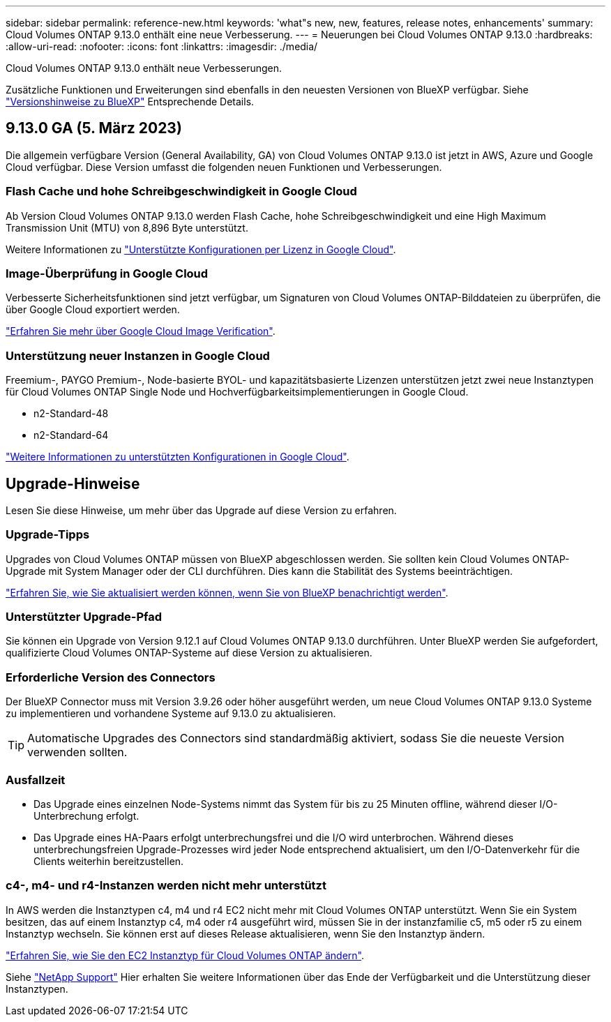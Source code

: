 ---
sidebar: sidebar 
permalink: reference-new.html 
keywords: 'what"s new, new, features, release notes, enhancements' 
summary: Cloud Volumes ONTAP 9.13.0 enthält eine neue Verbesserung. 
---
= Neuerungen bei Cloud Volumes ONTAP 9.13.0
:hardbreaks:
:allow-uri-read: 
:nofooter: 
:icons: font
:linkattrs: 
:imagesdir: ./media/


[role="lead"]
Cloud Volumes ONTAP 9.13.0 enthält neue Verbesserungen.

Zusätzliche Funktionen und Erweiterungen sind ebenfalls in den neuesten Versionen von BlueXP verfügbar. Siehe https://docs.netapp.com/us-en/bluexp-cloud-volumes-ontap/whats-new.html["Versionshinweise zu BlueXP"^] Entsprechende Details.



== 9.13.0 GA (5. März 2023)

Die allgemein verfügbare Version (General Availability, GA) von Cloud Volumes ONTAP 9.13.0 ist jetzt in AWS, Azure und Google Cloud verfügbar. Diese Version umfasst die folgenden neuen Funktionen und Verbesserungen.



=== Flash Cache und hohe Schreibgeschwindigkeit in Google Cloud

Ab Version Cloud Volumes ONTAP 9.13.0 werden Flash Cache, hohe Schreibgeschwindigkeit und eine High Maximum Transmission Unit (MTU) von 8,896 Byte unterstützt.

Weitere Informationen zu link:https://docs.netapp.com/us-en/cloud-volumes-ontap-relnotes/reference-configs-gcp.html["Unterstützte Konfigurationen per Lizenz in Google Cloud"^].



=== Image-Überprüfung in Google Cloud

Verbesserte Sicherheitsfunktionen sind jetzt verfügbar, um Signaturen von Cloud Volumes ONTAP-Bilddateien zu überprüfen, die über Google Cloud exportiert werden.

link:https://docs.netapp.com/us-en/bluexp-cloud-volumes-ontap/concept-gcp-image-verification.html["Erfahren Sie mehr über Google Cloud Image Verification"^].



=== Unterstützung neuer Instanzen in Google Cloud

Freemium-, PAYGO Premium-, Node-basierte BYOL- und kapazitätsbasierte Lizenzen unterstützen jetzt zwei neue Instanztypen für Cloud Volumes ONTAP Single Node und Hochverfügbarkeitsimplementierungen in Google Cloud.

* n2-Standard-48
* n2-Standard-64


link:https://docs.netapp.com/us-en/cloud-volumes-ontap-relnotes/reference-configs-gcp.html["Weitere Informationen zu unterstützten Konfigurationen in Google Cloud"^].



== Upgrade-Hinweise

Lesen Sie diese Hinweise, um mehr über das Upgrade auf diese Version zu erfahren.



=== Upgrade-Tipps

Upgrades von Cloud Volumes ONTAP müssen von BlueXP abgeschlossen werden. Sie sollten kein Cloud Volumes ONTAP-Upgrade mit System Manager oder der CLI durchführen. Dies kann die Stabilität des Systems beeinträchtigen.

link:http://docs.netapp.com/us-en/bluexp-cloud-volumes-ontap/task-updating-ontap-cloud.html["Erfahren Sie, wie Sie aktualisiert werden können, wenn Sie von BlueXP benachrichtigt werden"^].



=== Unterstützter Upgrade-Pfad

Sie können ein Upgrade von Version 9.12.1 auf Cloud Volumes ONTAP 9.13.0 durchführen. Unter BlueXP werden Sie aufgefordert, qualifizierte Cloud Volumes ONTAP-Systeme auf diese Version zu aktualisieren.



=== Erforderliche Version des Connectors

Der BlueXP Connector muss mit Version 3.9.26 oder höher ausgeführt werden, um neue Cloud Volumes ONTAP 9.13.0 Systeme zu implementieren und vorhandene Systeme auf 9.13.0 zu aktualisieren.


TIP: Automatische Upgrades des Connectors sind standardmäßig aktiviert, sodass Sie die neueste Version verwenden sollten.



=== Ausfallzeit

* Das Upgrade eines einzelnen Node-Systems nimmt das System für bis zu 25 Minuten offline, während dieser I/O-Unterbrechung erfolgt.
* Das Upgrade eines HA-Paars erfolgt unterbrechungsfrei und die I/O wird unterbrochen. Während dieses unterbrechungsfreien Upgrade-Prozesses wird jeder Node entsprechend aktualisiert, um den I/O-Datenverkehr für die Clients weiterhin bereitzustellen.




=== c4-, m4- und r4-Instanzen werden nicht mehr unterstützt

In AWS werden die Instanztypen c4, m4 und r4 EC2 nicht mehr mit Cloud Volumes ONTAP unterstützt. Wenn Sie ein System besitzen, das auf einem Instanztyp c4, m4 oder r4 ausgeführt wird, müssen Sie in der instanzfamilie c5, m5 oder r5 zu einem Instanztyp wechseln. Sie können erst auf dieses Release aktualisieren, wenn Sie den Instanztyp ändern.

link:https://docs.netapp.com/us-en/bluexp-cloud-volumes-ontap/task-change-ec2-instance.html["Erfahren Sie, wie Sie den EC2 Instanztyp für Cloud Volumes ONTAP ändern"^].

Siehe link:https://mysupport.netapp.com/info/communications/ECMLP2880231.html["NetApp Support"^] Hier erhalten Sie weitere Informationen über das Ende der Verfügbarkeit und die Unterstützung dieser Instanztypen.
